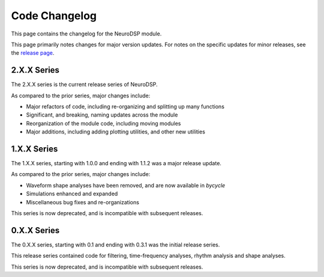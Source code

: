 Code Changelog
==============

This page contains the changelog for the NeuroDSP module.

This page primarily notes changes for major version updates. For notes on the specific updates
for minor releases, see the `release page <https://github.com/neurodsp-tools/neurodsp/releases>`_.

2.X.X Series
------------

The 2.X.X series is the current release series of NeuroDSP.

As compared to the prior series, major changes include:

- Major refactors of code, including re-organizing and splitting up many functions
- Significant, and breaking, naming updates across the module
- Reorganization of the module code, including moving modules
- Major additions, including adding plotting utilities, and other new utilities

1.X.X Series
------------

The 1.X.X series, starting with 1.0.0 and ending with 1.1.2 was a major release update.

As compared to the prior series, major changes include:

- Waveform shape analyses have been removed, and are now available in `bycycle`
- Simulations enhanced and expanded
- Miscellaneous bug fixes and re-organizations

This series is now deprecated, and is incompatible with subsequent releases.

0.X.X Series
------------

The 0.X.X series, starting with 0.1 and ending with 0.3.1 was the initial release series.

This release series contained code for filtering, time-frequency analyses, rhythm analysis and shape analyses.

This series is now deprecated, and is incompatible with subsequent releases.
